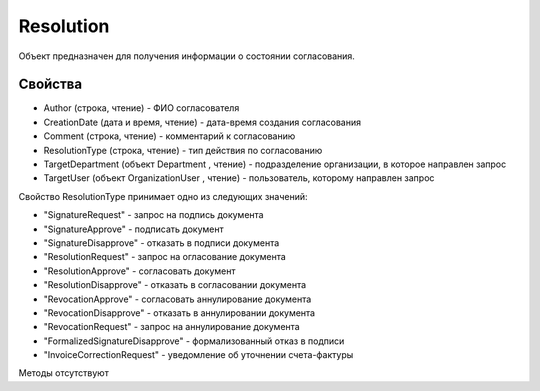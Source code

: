 ﻿Resolution
==========

Объект предназначен для получения информации о состоянии согласования.

Свойства
--------

-  Author (строка, чтение) - ФИО согласователя
-  CreationDate (дата и время, чтение) - дата-время создания
   согласования
-  Comment (строка, чтение) - комментарий к согласованию
-  ResolutionType (строка, чтение) - тип действия по согласованию
-  TargetDepartment (объект Department , чтение) - подразделение
   организации, в которое направлен запрос
-  TargetUser (объект OrganizationUser , чтение) - пользователь,
   которому направлен запрос

Свойство ResolutionType принимает одно из следующих значений:

-  "SignatureRequest" - запрос на подпись документа
-  "SignatureApprove" - подписать документ
-  "SignatureDisapprove" - отказать в подписи документа
-  "ResolutionRequest" - запрос на огласование документа
-  "ResolutionApprove" - согласовать документ
-  "ResolutionDisapprove" - отказать в согласовании документа
-  "RevocationApprove" - согласовать аннулирование документа
-  "RevocationDisapprove" - отказать в аннулировании документа
-  "RevocationRequest" - запрос на аннулирование документа
-  "FormalizedSignatureDisapprove" - формализованный отказ в подписи
-  "InvoiceCorrectionRequest" - уведомление об уточнении счета-фактуры

Методы отсутствуют
